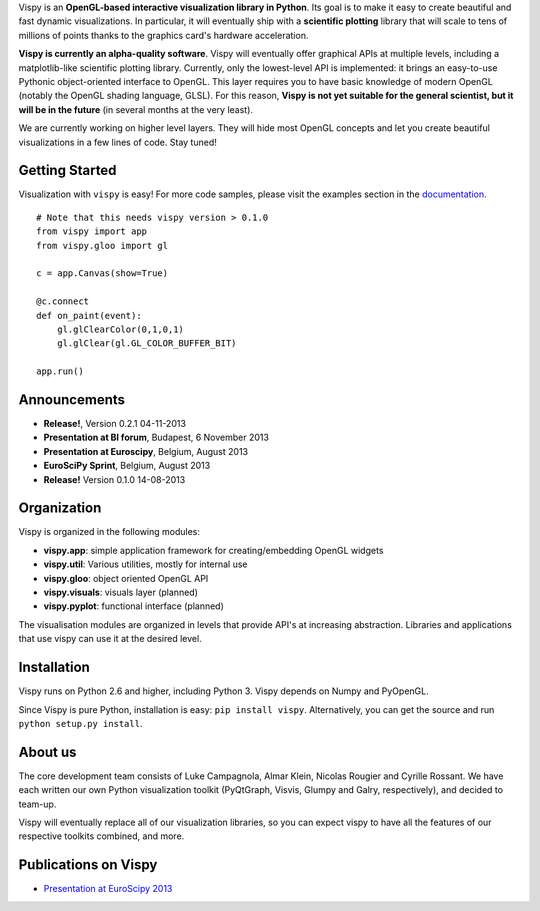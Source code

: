 .. meta_lalala::
   :google-site-verification: 

.. title:: Vispy: OpenGL-based interactive visualization in Python

.. container_commented:: well hero row-fluid summary-box

   .. raw:: html

      <div class="gallery-random">
        <script src="http://vispy.org/docs/dev/_static/random.js"></script>
        <script type="text/javascript">
          insert_gallery();
        </script>
      </div>

      <h2>Image processing in Python</h2>

    lalala some text

   .. raw:: html

      <a class="btn btn-warning clearfix" href="/download">
      <i class="icon-download icon-white"></i>Download</a>


Vispy is an **OpenGL-based interactive visualization library in Python**. Its goal is to make it easy to create beautiful and fast dynamic visualizations. In particular, it will eventually ship with a **scientific plotting** library that will scale to tens of millions of points thanks to the graphics card's hardware acceleration.

**Vispy is currently an alpha-quality software**. Vispy will eventually offer graphical APIs at multiple levels, including a matplotlib-like scientific plotting library. Currently, only the lowest-level API is implemented: it brings an easy-to-use Pythonic object-oriented interface to OpenGL. This layer requires you to have basic knowledge of modern OpenGL (notably the OpenGL shading language, GLSL). For this reason, **Vispy is not yet suitable for the general scientist, but it will be in the future** (in several months at the very least).

We are currently working on higher level layers. They will hide most OpenGL concepts and let you create beautiful visualizations in a few lines of code. Stay tuned!


Getting Started
---------------

Visualization with ``vispy`` is easy!  For more code samples, please
visit the examples section in the `documentation <http://vispy.readthedocs.org>`__.


.. container:: row-fluid

   .. container:: span6

      ::
        
        # Note that this needs vispy version > 0.1.0
        from vispy import app
        from vispy.gloo import gl

        c = app.Canvas(show=True)

        @c.connect
        def on_paint(event):
            gl.glClearColor(0,1,0,1)
            gl.glClear(gl.GL_COLOR_BUFFER_BIT)

        app.run()


Announcements
-------------

- **Release!**, Version 0.2.1 04-11-2013
- **Presentation at BI forum**, Budapest, 6 November 2013
- **Presentation at Euroscipy**, Belgium, August 2013
- **EuroSciPy Sprint**, Belgium, August 2013
- **Release!** Version 0.1.0 14-08-2013


Organization
------------
Vispy is organized in the following modules:

* **vispy.app**: simple application framework for creating/embedding OpenGL widgets
* **vispy.util**: Various utilities, mostly for internal use
* **vispy.gloo**: object oriented OpenGL API
* **vispy.visuals**: visuals layer (planned)
* **vispy.pyplot**: functional interface (planned)
 
The visualisation modules are organized in levels that provide API's at 
increasing abstraction. Libraries and applications that
use vispy can use it at the desired level.


Installation
------------

Vispy runs on Python 2.6 and higher, including Python 3. 
Vispy depends on Numpy and PyOpenGL.

Since Vispy is pure Python, installation is easy: ``pip install vispy``. 
Alternatively, you can get the source and run ``python setup.py install``.


About us
--------

The core development team consists of Luke Campagnola, Almar Klein,
Nicolas Rougier and Cyrille Rossant. We have each written our own Python
visualization toolkit (PyQtGraph, Visvis, Glumpy and Galry,
respectively), and decided to team-up.

Vispy will eventually replace all of our visualization libraries, so
you can expect vispy to have all the features of our respective toolkits
combined, and more.


Publications on Vispy 
---------------------

* `Presentation at EuroScipy 2013 <https://github.com/vispy/static/raw/master/vispy-euroscipy-2013.pdf>`_


